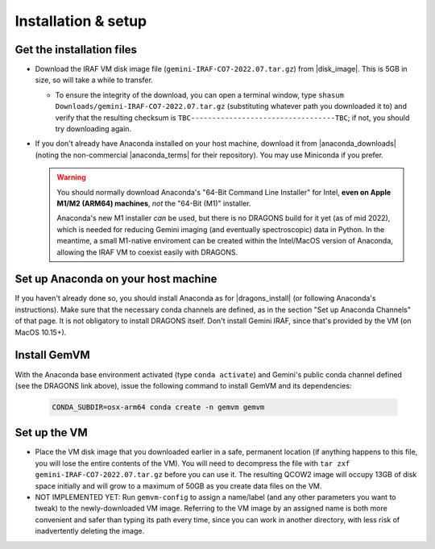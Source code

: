 .. _gemvm_installation:

Installation & setup
********************

.. |disk_image| raw:: html

   <a href="https://drive.google.com/file/d/1vRAPmdPdH25Sn4gkjZ7AmTHIL6FM0NeG/view?usp=sharing" target="_blank">Google Drive</a>

.. |anaconda_downloads| raw:: html

   <a href="https://www.anaconda.com/products/distribution" target="_blank">anaconda.com</a>

.. |anaconda_terms| raw:: html

   <a href="https://www.anaconda.com/terms-of-service" target="_blank">terms of service</a>

.. |dragons_install| raw:: html

   <a href="http://www.gemini.edu/observing/phase-iii/understanding-and-processing-data/data-processing-software/download-latest" target="_blank">DRAGONS installation</a>


Get the installation files
==========================

* Download the IRAF VM disk image file (``gemini-IRAF-CO7-2022.07.tar.gz``)
  from |disk_image|. This is 5GB in size, so will take a while to transfer.

  - To ensure the integrity of the download, you can open a terminal
    window, type ``shasum Downloads/gemini-IRAF-CO7-2022.07.tar.gz``
    (substituting whatever path you downloaded it to) and verify that the
    resulting checksum is ``TBC----------------------------------TBC``; if
    not, you should try downloading again.

* If you don't already have Anaconda installed on your host machine,
  download it from |anaconda_downloads| (noting the non-commercial
  |anaconda_terms| for their repository). You may use Miniconda if you prefer.

  .. warning::

     You should normally download Anaconda's "64-Bit Command Line Installer"
     for Intel, **even on Apple M1/M2 (ARM64) machines**, *not* the "64-Bit
     (M1)" installer.

     Anaconda's new M1 installer *can* be used, but there is no DRAGONS build
     for it yet (as of mid 2022), which is needed for reducing Gemini imaging
     (and eventually spectroscopic) data in Python. In the meantime, a small
     M1-native enviroment can be created within the Intel/MacOS version of
     Anaconda, allowing the IRAF VM to coexist easily with DRAGONS.


Set up Anaconda on your host machine
====================================

If you haven't already done so, you should install Anaconda as for
|dragons_install| (or following Anaconda's instructions). Make sure that the
necessary conda channels are defined, as in the section "Set up Anaconda
Channels" of that page. It is not obligatory to install DRAGONS itself. Don't
install Gemini IRAF, since that's provided by the VM (on MacOS 10.15+).


Install GemVM
=============

With the Anaconda base environment activated (type ``conda activate``) and
Gemini's public conda channel defined (see the DRAGONS link above), issue the
following command to install GemVM and its dependencies:

  .. code-block:: none

     CONDA_SUBDIR=osx-arm64 conda create -n gemvm gemvm


.. _gemvm_setup:

Set up the VM
=============

* Place the VM disk image that you downloaded earlier in a safe, permanent
  location (if anything happens to this file, you will lose the entire contents
  of the VM). You will need to decompress the file with
  ``tar zxf gemini-IRAF-CO7-2022.07.tar.gz`` before you can use it. The
  resulting QCOW2 image will occupy 13GB of disk space initially and will grow
  to a maximum of 50GB as you create data files on the VM.

* NOT IMPLEMENTED YET: Run ``gemvm-config`` to assign a name/label (and any
  other parameters you want to tweak) to the newly-downloaded VM image.
  Referring to the VM image by an assigned name is both more convenient and
  safer than typing its path every time, since you can work in another
  directory, with less risk of inadvertently deleting the image.

  .. Call it IRAF ?

